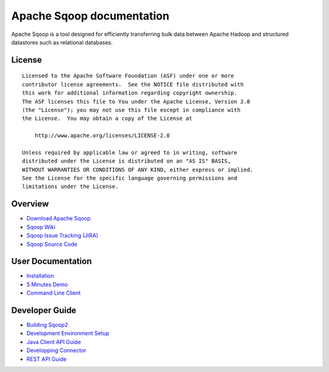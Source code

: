 .. Licensed to the Apache Software Foundation (ASF) under one or more
   contributor license agreements.  See the NOTICE file distributed with
   this work for additional information regarding copyright ownership.
   The ASF licenses this file to You under the Apache License, Version 2.0
   (the "License"); you may not use this file except in compliance with
   the License.  You may obtain a copy of the License at

       http://www.apache.org/licenses/LICENSE-2.0

   Unless required by applicable law or agreed to in writing, software
   distributed under the License is distributed on an "AS IS" BASIS,
   WITHOUT WARRANTIES OR CONDITIONS OF ANY KIND, either express or implied.
   See the License for the specific language governing permissions and
   limitations under the License.


=======================================
Apache Sqoop documentation
=======================================

Apache Sqoop is a tool designed for efficiently transferring bulk data between Apache Hadoop and structured datastores such as relational databases.

License
-------

::

    Licensed to the Apache Software Foundation (ASF) under one or more
    contributor license agreements.  See the NOTICE file distributed with
    this work for additional information regarding copyright ownership.
    The ASF licenses this file to You under the Apache License, Version 2.0
    (the "License"); you may not use this file except in compliance with
    the License.  You may obtain a copy of the License at

        http://www.apache.org/licenses/LICENSE-2.0

    Unless required by applicable law or agreed to in writing, software
    distributed under the License is distributed on an "AS IS" BASIS,
    WITHOUT WARRANTIES OR CONDITIONS OF ANY KIND, either express or implied.
    See the License for the specific language governing permissions and
    limitations under the License.

Overview
--------

- `Download Apache Sqoop <http://www.apache.org/dyn/closer.cgi/sqoop>`_
- `Sqoop Wiki <https://cwiki.apache.org/confluence/display/SQOOP/Home>`_
- `Sqoop Issue Tracking (JIRA) <https://issues.apache.org/jira/browse/SQOOP>`_
- `Sqoop Source Code <https://git-wip-us.apache.org/repos/asf?p=sqoop.git;a=summary>`_

User Documentation
------------------

- `Installation <Installation.html>`_
- `5 Minutes Demo <Sqoop5MinutesDemo.html>`_
- `Command Line Client <CommandLineClient.html>`_

Developer Guide
---------------

- `Building Sqoop2 <BuildingSqoop2.html>`_
- `Development Environment Setup <DevEnv.html>`_
- `Java Client API Guide <ClientAPI.html>`_
- `Developping Connector <ConnectorDevelopment.html>`_
- `REST API Guide <RESTAPI.html>`_